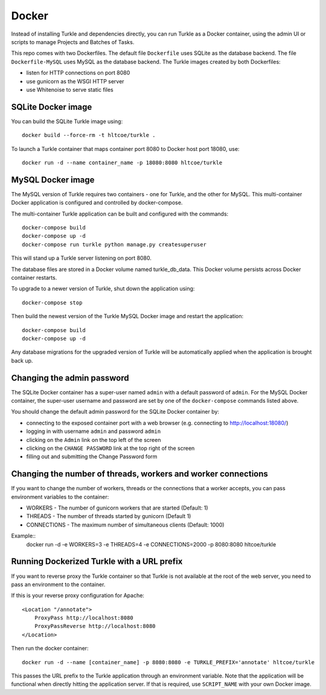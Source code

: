 Docker
======

Instead of installing Turkle and dependencies directly, you can run
Turkle as a Docker container, using the admin UI or scripts to manage
Projects and Batches of Tasks.

This repo comes with two Dockerfiles.  The default file ``Dockerfile``
uses SQLite as the database backend.  The file ``Dockerfile-MySQL`` uses
MySQL as the database backend.  The Turkle images created by both
Dockerfiles:

- listen for HTTP connections on port 8080
- use gunicorn as the WSGI HTTP server
- use Whitenoise to serve static files

SQLite Docker image
-------------------

You can build the SQLite Turkle image using::

    docker build --force-rm -t hltcoe/turkle .

To launch a Turkle container that maps container port 8080 to Docker
host port 18080, use::

     docker run -d --name container_name -p 18080:8080 hltcoe/turkle

MySQL Docker image
------------------

The MySQL version of Turkle requires two containers - one for Turkle,
and the other for MySQL.  This multi-container Docker application is
configured and controlled by docker-compose.

The multi-container Turkle application can be built and configured
with the commands::

    docker-compose build
    docker-compose up -d
    docker-compose run turkle python manage.py createsuperuser

This will stand up a Turkle server listening on port 8080.

The database files are stored in a Docker volume named turkle_db_data.
This Docker volume persists across Docker container restarts.

To upgrade to a newer version of Turkle, shut down the application
using::

    docker-compose stop

Then build the newest version of the Turkle MySQL Docker image and
restart the application::

    docker-compose build
    docker-compose up -d

Any database migrations for the upgraded version of Turkle will be
automatically applied when the application is brought back up.

Changing the admin password
---------------------------

The SQLite Docker container has a super-user named ``admin`` with a
default password of ``admin``.  For the MySQL Docker container, the
super-user username and password are set by one of the
``docker-compose`` commands listed above.

You should change the default admin password for the SQLite Docker
container by:

- connecting to the exposed container port with a web browser (e.g. connecting to http://localhost:18080/)
- logging in with username ``admin`` and password ``admin``
- clicking on the ``Admin`` link on the top left of the screen
- clicking on the ``CHANGE PASSWORD`` link at the top right of the screen
- filling out and submitting the Change Password form

Changing the number of threads, workers and worker connections
--------------------------------------------------------------
If you want to change the number of workers, threads or the connections that a worker
accepts, you can pass environment variables to the container:

- WORKERS - The number of gunicorn workers that are started (Default: 1)
- THREADS - The number of threads started by gunicorn (Default 1)
- CONNECTIONS - The maximum number of simultaneous clients (Default: 1000)

Example::
  docker run -d -e WORKERS=3 -e THREADS=4 -e CONNECTIONS=2000 -p 8080:8080 hltcoe/turkle
  
Running Dockerized Turkle with a URL prefix
-------------------------------------------

If you want to reverse proxy the Turkle container so that Turkle is not available
at the root of the web server, you need to pass an environment to the container.

If this is your reverse proxy configuration for Apache::

     <Location "/annotate">
	 ProxyPass http://localhost:8080
	 ProxyPassReverse http://localhost:8080
     </Location>

Then run the docker container::

     docker run -d --name [container_name] -p 8080:8080 -e TURKLE_PREFIX='annotate' hltcoe/turkle

This passes the URL prefix to the Turkle application through an environment variable.
Note that the application will be functional when directly hitting the application server.
If that is required, use ``SCRIPT_NAME`` with your own Docker image.
